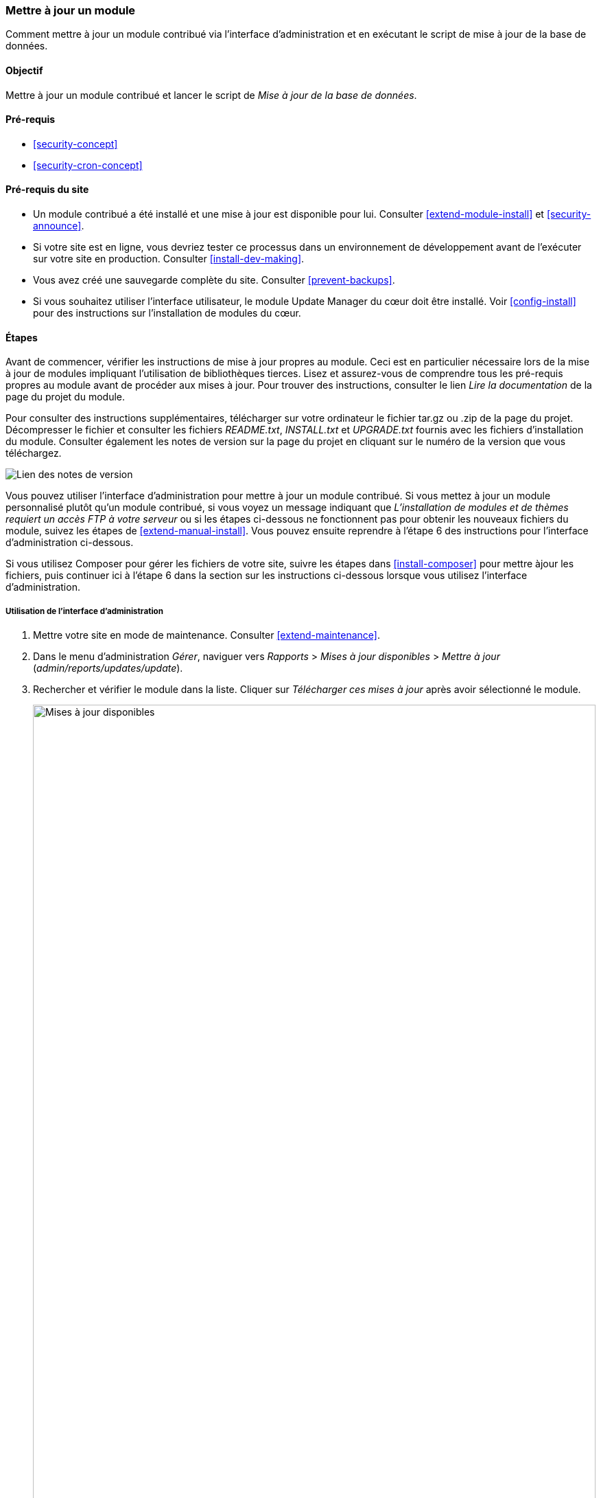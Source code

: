 [[security-update-module]]

=== Mettre à jour un module

[role="summary"]
Comment mettre à jour un module contribué via l'interface d'administration et
en exécutant le script de mise à jour de la base de données.

(((Module,mise à jour)))
(((Mise à jour de sécurité,application)))
(((Module contribué,mise à jour)))

==== Objectif

Mettre à jour un module contribué et lancer le script de _Mise à jour de la base
de données_.

==== Pré-requis

* <<security-concept>>
* <<security-cron-concept>>

==== Pré-requis du site

* Un module contribué a été installé et une mise à jour est disponible pour lui.
Consulter <<extend-module-install>> et <<security-announce>>.

* Si votre site est en ligne, vous devriez tester ce processus dans un
environnement de développement avant de l'exécuter sur votre site en production.
Consulter <<install-dev-making>>.

* Vous avez créé une sauvegarde complète du site. Consulter <<prevent-backups>>.

* Si vous souhaitez utiliser l'interface utilisateur, le module Update Manager
du cœur doit être installé. Voir <<config-install>> pour des instructions sur
l'installation de modules du cœur.

==== Étapes

Avant de commencer, vérifier les instructions de mise à jour propres au module.
Ceci est en particulier nécessaire lors de la mise à jour de modules impliquant
l'utilisation de bibliothèques tierces. Lisez et assurez-vous de comprendre
tous les pré-requis propres au module avant de procéder aux mises à jour. Pour
trouver des instructions, consulter le lien _Lire la documentation_ de la page
du projet du module.

Pour consulter des instructions supplémentaires, télécharger sur votre
ordinateur le fichier tar.gz ou .zip de la page du projet. Décompresser le
fichier et consulter les fichiers _README.txt_, _INSTALL.txt_ et _UPGRADE.txt_
fournis avec les fichiers d'installation du module. Consulter également les
notes de version sur la page du projet en cliquant sur le numéro de la version
que vous téléchargez.

// Downloads section of the Admin Toolbar project page on drupal.org.
image:images/security-update-module-release-notes.png["Lien des notes de version"]

Vous pouvez utiliser l’interface d'administration pour mettre à jour un module
contribué. Si vous mettez à jour un module personnalisé plutôt qu'un module
contribué, si vous voyez un message indiquant que _L'installation de modules et
de thèmes requiert un accès FTP à votre serveur_ ou si les étapes ci-dessous ne
fonctionnent pas pour obtenir les nouveaux fichiers du module, suivez les étapes
de <<extend-manual-install>>.  Vous pouvez ensuite reprendre à l'étape 6 des
instructions pour l'interface d'administration ci-dessous.

Si vous utilisez Composer pour gérer les fichiers de votre site, suivre les
étapes dans <<install-composer>> pour mettre àjour les fichiers, puis continuer
ici à l'étape 6 dans la section sur les instructions ci-dessous lorsque vous
utilisez l'interface d'administration.

===== Utilisation de l'interface d'administration

. Mettre votre site en mode de maintenance. Consulter <<extend-maintenance>>.

. Dans le menu d'administration _Gérer_, naviguer vers _Rapports_ > _Mises à
jour disponibles_ > _Mettre à jour_ (_admin/reports/updates/update_).

. Rechercher et vérifier le module dans la liste. Cliquer sur _Télécharger ces
mises à jour_ après avoir sélectionné le module.
+
--
// Update page for theme (admin/reports/updates/update).
image:images/security-update-module-updates.png["Mises à jour disponibles",width="100%"]
--

. Cliquer sur _Continuer_.

. Cliquer sur _Lancer les mises à jour de la base de données_. Si vous avez
obtenu les nouveaux fichiers du module manuellement, commencer par cette étape
puis accéder à la page de mise à jour de la base de données en saisissant l'URL
_example.com/update.php_ dans votre navigateur.

. Cliquer sur _Continuer_ et appliquer toutes les mises à jour. Les scripts de
mise à jour de la base de données seront exécutés.

. Cliquer sur _Pages d'administration_ pour retourner à la section d'administration de votre site.

. Sortir votre site du mode de maintenance. Consulter <<extend-maintenance>>.

. Vider le cache (se référer à <<prevent-cache-clear>>).

==== Améliorer votre compréhension

* Une fois les mises à jour terminées, consulter le journal du site (se référer
à <<prevent-log>>) pour vérifier s'il y a des erreurs.

* <<security-update-theme>>

//==== Related concepts

==== Vidéos (en anglais)

// Video from Drupalize.Me.
video::https://www.youtube-nocookie.com/embed/ZYFJ_OJaK4M[title="Updating a Module"]

==== Pour aller plus loin (en anglais)

https://www.drupal.org/node/250790[Page de documentation "Mise à jour des modules" de la communauté _Drupal.org_]


*Attributions*

Adapté par https://www.drupal.org/u/batigolix[Boris Doesborgh] et
https://www.drupal.org/u/hey_germano[Sarah German] de
https://www.advomatic.com[Advomatic], à partir de
https://www.drupal.org/node/250790["Updating modules"], copyright 2000-copyright_upper_year
contributeurs individuels à la
https://www.drupal.org/documentation[documentation de la communauté Drupal].
Traduit par https://www.drupal.org/u/ohmdesbois[Thierry Jarrige],
https://www.drupal.org/u/duaelfr[Édouard Cunibil],
https://www.drupal.org/u/pomliane[Francis Pomliane] et
https://www.drupal.org/u/fmb[Felip Manyer i Ballester].
